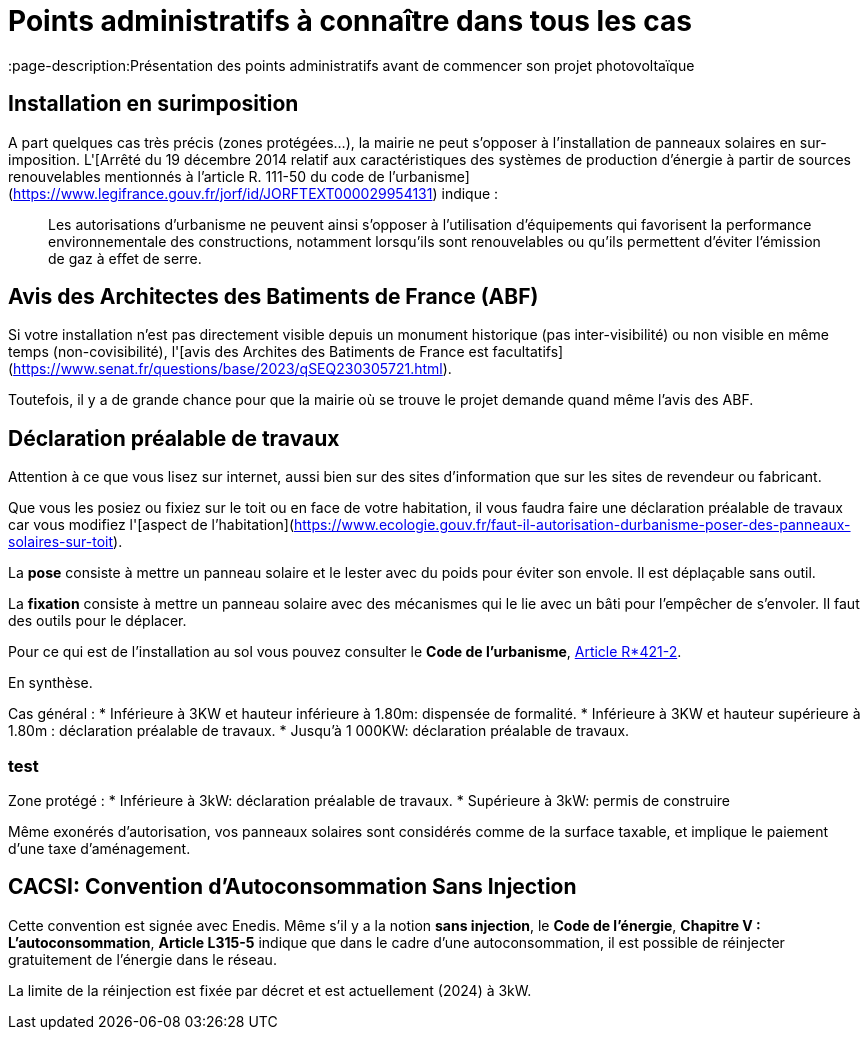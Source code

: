 = Points administratifs à connaître dans tous les cas
:showtitle:
:page-title: Points administratifs à connaître dans tous les cas
:page-description:Présentation des points administratifs avant de commencer son projet photovoltaïque
:page-layout: page

== Installation en surimposition

A part quelques cas très précis (zones protégées...), la mairie ne peut s'opposer à l'installation de panneaux solaires en sur-imposition.
L'[Arrêté du 19 décembre 2014 relatif aux caractéristiques des systèmes de production d'énergie à partir de sources renouvelables mentionnés à l'article R. 111-50 du code de l'urbanisme](https://www.legifrance.gouv.fr/jorf/id/JORFTEXT000029954131) indique :

> Les autorisations d'urbanisme ne peuvent ainsi s'opposer à l'utilisation d'équipements qui favorisent
> la performance environnementale des constructions, notamment lorsqu'ils sont renouvelables ou qu'ils
> permettent d'éviter l'émission de gaz à effet de serre.

== Avis des Architectes des Batiments de France (ABF)

Si votre installation n'est pas directement visible depuis un monument historique (pas inter-visibilité) ou non visible en même temps (non-covisibilité), l'[avis des Archites des Batiments de France est facultatifs](https://www.senat.fr/questions/base/2023/qSEQ230305721.html).

Toutefois, il y a de grande chance pour que la mairie où se trouve le projet demande quand même l'avis des ABF.

== Déclaration préalable de travaux

Attention à ce que vous lisez sur internet, aussi bien sur des sites d'information que sur les sites de revendeur ou fabricant.

Que vous les posiez ou fixiez sur le toit ou en face de votre habitation, il vous faudra faire une déclaration préalable de travaux car vous modifiez l'[aspect de l'habitation](https://www.ecologie.gouv.fr/faut-il-autorisation-durbanisme-poser-des-panneaux-solaires-sur-toit).

La **pose** consiste à mettre un panneau solaire et le lester avec du poids pour éviter son envole. Il est déplaçable sans outil.

La **fixation** consiste à mettre un panneau solaire avec des mécanismes qui le lie avec un bâti pour l'empêcher de s'envoler. Il faut des outils pour le déplacer.

Pour ce qui est de l'installation au sol vous pouvez consulter le **Code de l'urbanisme**, https://www.legifrance.gouv.fr/codes/article_lc/LEGIARTI000034355439[Article R*421-2].

En synthèse.

Cas général :
* Inférieure à 3KW et hauteur inférieure à 1.80m: dispensée de formalité.
* Inférieure à 3KW et hauteur supérieure à 1.80m : déclaration préalable de travaux.
* Jusqu'à 1 000KW: déclaration préalable de travaux.

=== test

Zone protégé :
* Inférieure à 3kW: déclaration préalable de travaux.
* Supérieure à 3kW: permis de construire 

Même exonérés d'autorisation, vos panneaux solaires sont considérés comme de la surface taxable, et implique le paiement d'une taxe d'aménagement.

== CACSI: Convention d'Autoconsommation Sans Injection

Cette convention est signée avec Enedis. Même s'il y a la notion **sans injection**, le **Code de l'énergie**, **Chapitre V : L'autoconsommation**, **Article L315-5** indique que dans le cadre d'une autoconsommation, il est possible de réinjecter gratuitement de l'énergie dans le réseau.

La limite de la réinjection est fixée par décret et est actuellement (2024) à 3kW.
